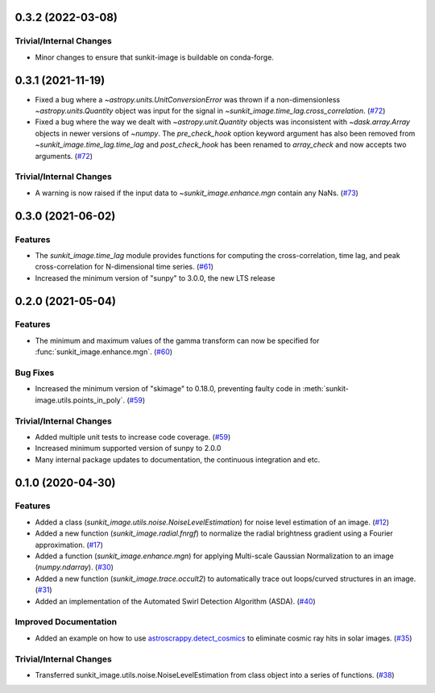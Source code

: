 0.3.2 (2022-03-08)
==================

Trivial/Internal Changes
------------------------

- Minor changes to ensure that sunkit-image is buildable on conda-forge.

0.3.1 (2021-11-19)
==================

- Fixed a bug where a `~astropy.units.UnitConversionError` was thrown if a non-dimensionless
  `~astropy.units.Quantity` object was input for the signal in `~sunkit_image.time_lag.cross_correlation`. (`#72 <https://github.com/sunpy/sunkit-image/pull/72>`__)
- Fixed a bug where the way we dealt with `~astropy.unit.Quantity` objects was inconsistent with
  `~dask.array.Array` objects in newer versions of `~numpy`. The `pre_check_hook` option keyword
  argument has also been removed from `~sunkit_image.time_lag.time_lag` and `post_check_hook`
  has been renamed to `array_check` and now accepts two arguments. (`#72 <https://github.com/sunpy/sunkit-image/pull/72>`__)


Trivial/Internal Changes
------------------------

- A warning is now raised if the input data to `~sunkit_image.enhance.mgn` contain any NaNs. (`#73 <https://github.com/sunpy/sunkit-image/pull/73>`__)

0.3.0 (2021-06-02)
==================

Features
--------

- The `sunkit_image.time_lag` module provides functions for computing the cross-correlation,
  time lag, and peak cross-correlation for N-dimensional time series. (`#61 <https://github.com/sunpy/sunkit-image/pull/61>`__)
- Increased the minimum version of "sunpy" to 3.0.0, the new LTS release

0.2.0 (2021-05-04)
==================

Features
--------

- The minimum and maximum values of the gamma transform can now be specified for :func:`sunkit_image.enhance.mgn`. (`#60 <https://github.com/sunpy/sunkit-image/pull/60>`__)


Bug Fixes
---------

- Increased the minimum version of "skimage" to 0.18.0, preventing faulty code in :meth:`sunkit-image.utils.points_in_poly`. (`#59 <https://github.com/sunpy/sunkit-image/pull/59>`__)


Trivial/Internal Changes
------------------------

- Added multiple unit tests to increase code coverage. (`#59 <https://github.com/sunpy/sunkit-image/pull/59>`__)
- Increased minimum supported version of sunpy to 2.0.0
- Many internal package updates to documentation, the continuous integration and etc.

0.1.0 (2020-04-30)
==================

Features
--------

- Added a class (`sunkit_image.utils.noise.NoiseLevelEstimation`) for noise level estimation of an image. (`#12 <https://github.com/sunpy/sunkit-image/pull/12>`__)
- Added a new function (`sunkit_image.radial.fnrgf`) to normalize the radial brightness gradient using a Fourier approximation. (`#17 <https://github.com/sunpy/sunkit-image/pull/17>`__)
- Added a function (`sunkit_image.enhance.mgn`) for applying Multi-scale Gaussian Normalization to an image (`numpy.ndarray`). (`#30 <https://github.com/sunpy/sunkit-image/pull/30>`__)
- Added a new function (`sunkit_image.trace.occult2`) to automatically trace out loops/curved structures in an image. (`#31 <https://github.com/sunpy/sunkit-image/pull/31>`__)
- Added an implementation of the Automated Swirl Detection Algorithm (ASDA). (`#40 <https://github.com/sunpy/sunkit-image/pull/40>`__)


Improved Documentation
----------------------

- Added an example on how to use `astroscrappy.detect_cosmics <https://astroscrappy.readthedocs.io/en/latest/api/astroscrappy.detect_cosmics.html>`__ to eliminate cosmic ray hits in solar images. (`#35 <https://github.com/sunpy/sunkit-image/pull/35>`__)


Trivial/Internal Changes
------------------------

- Transferred sunkit_image.utils.noise.NoiseLevelEstimation from class object into a series of functions. (`#38 <https://github.com/sunpy/sunkit-image/pull/38>`__)

